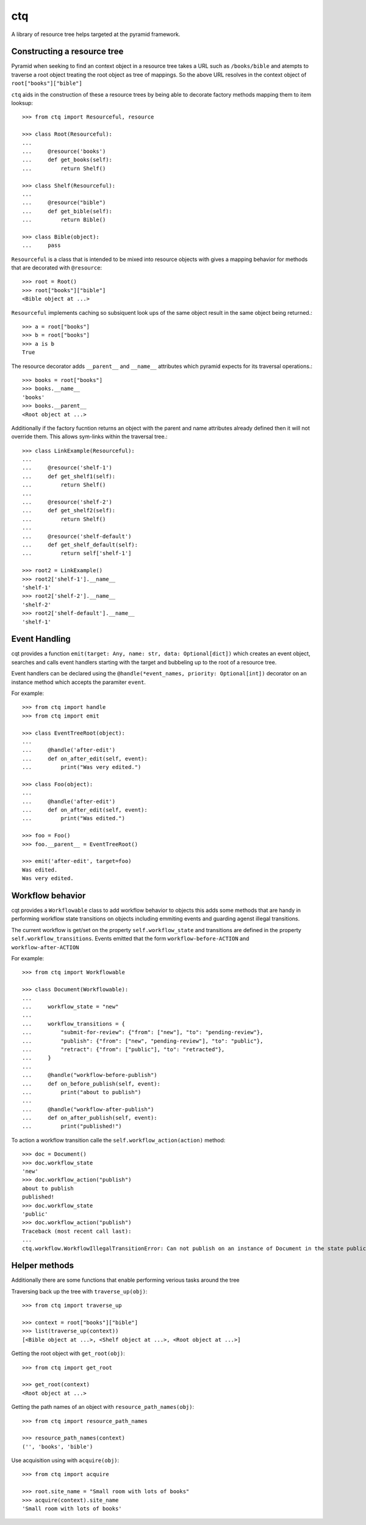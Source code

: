 ctq
===

A library of resource tree helps targeted at the pyramid framework.

Constructing a resource tree
----------------------------

Pyramid when seeking to find an context object in a resource tree takes a URL
such as ``/books/bible`` and atempts to traverse a root object treating the
root object as tree of mappings. So the above URL resolves in the context
object of ``root["books"]["bible"]``

``ctq`` aids in the construction of these a resource trees by being able to
decorate factory methods mapping them to item looksup::

    >>> from ctq import Resourceful, resource

    >>> class Root(Resourceful):
    ...
    ...     @resource('books')
    ...     def get_books(self):
    ...         return Shelf()

    >>> class Shelf(Resourceful):
    ...
    ...     @resource("bible")
    ...     def get_bible(self):
    ...         return Bible()

    >>> class Bible(object):
    ...     pass


``Resourceful`` is a class that is intended to be mixed into resource objects
with gives a mapping behavior for methods that are decorated with
``@resource``::

    >>> root = Root()
    >>> root["books"]["bible"]
    <Bible object at ...>

``Resourceful`` implements caching so subsiquent look ups of the same object result
in the same object being returned.::

    >>> a = root["books"]
    >>> b = root["books"]
    >>> a is b
    True

The resource decorator adds ``__parent__`` and ``__name__`` attributes which
pyramid expects for its traversal operations.::

    >>> books = root["books"]
    >>> books.__name__
    'books'
    >>> books.__parent__
    <Root object at ...>

Additionally if the factory fucntion returns an object with the parent and name
attributes already defined then it will not override them. This allows
sym-links within the traversal tree.::

    >>> class LinkExample(Resourceful):
    ...
    ...     @resource('shelf-1')
    ...     def get_shelf1(self):
    ...         return Shelf()
    ...
    ...     @resource('shelf-2')
    ...     def get_shelf2(self):
    ...         return Shelf()
    ...
    ...     @resource('shelf-default')
    ...     def get_shelf_default(self):
    ...         return self['shelf-1']

    >>> root2 = LinkExample()
    >>> root2['shelf-1'].__name__
    'shelf-1'
    >>> root2['shelf-2'].__name__
    'shelf-2'
    >>> root2['shelf-default'].__name__
    'shelf-1'

Event Handling
--------------

cqt provides a function ``emit(target: Any, name: str, data: Optional[dict])``
which creates an event object, searches and calls event handlers starting with
the target and bubbeling up to the root of a resource tree.

Event handlers can be declared using the ``@handle(*event_names, priority:
Optional[int])`` decorator on an instance method which accepts the paramiter
``event``.

For example::

    >>> from ctq import handle
    >>> from ctq import emit

    >>> class EventTreeRoot(object):
    ...
    ...     @handle('after-edit')
    ...     def on_after_edit(self, event):
    ...         print("Was very edited.")

    >>> class Foo(object):
    ...
    ...     @handle('after-edit')
    ...     def on_after_edit(self, event):
    ...         print("Was edited.")

    >>> foo = Foo()
    >>> foo.__parent__ = EventTreeRoot()

    >>> emit('after-edit', target=foo)
    Was edited.
    Was very edited.

Workflow behavior
-----------------

cqt provides a ``Workflowable`` class to add workflow behavior to objects this
adds some methods that are handy in performing workflow state transitions on
objects including emmiting events and guarding agenst illegal transitions.

The current workflow is get/set on the property ``self.workflow_state`` and
transitions are defined in the property ``self.workflow_transitions``. Events
emitted that the form ``workflow-before-ACTION`` and ``workflow-after-ACTION``

For example::

    >>> from ctq import Workflowable

    >>> class Document(Workflowable):
    ...
    ...     workflow_state = "new"
    ...
    ...     workflow_transitions = {
    ...         "submit-for-review": {"from": ["new"], "to": "pending-review"},
    ...         "publish": {"from": ["new", "pending-review"], "to": "public"},
    ...         "retract": {"from": ["public"], "to": "retracted"},
    ...     }
    ...
    ...     @handle("workflow-before-publish")
    ...     def on_before_publish(self, event):
    ...         print("about to publish")
    ...
    ...     @handle("workflow-after-publish")
    ...     def on_after_publish(self, event):
    ...         print("published!")

To action a workflow transition calle the ``self.workflow_action(action)``
method::
    
    >>> doc = Document()
    >>> doc.workflow_state
    'new'
    >>> doc.workflow_action("publish")
    about to publish
    published!
    >>> doc.workflow_state
    'public'
    >>> doc.workflow_action("publish")
    Traceback (most recent call last):
    ...
    ctq.workflow.WorkflowIllegalTransitionError: Can not publish on an instance of Document in the state public

Helper methods
--------------

Additionally there are some functions that enable performing verious tasks
around the tree

Traversing back up the tree with ``traverse_up(obj)``::

    >>> from ctq import traverse_up

    >>> context = root["books"]["bible"]
    >>> list(traverse_up(context))
    [<Bible object at ...>, <Shelf object at ...>, <Root object at ...>]

Getting the root object with ``get_root(obj)``::

    >>> from ctq import get_root

    >>> get_root(context)
    <Root object at ...>

Getting the path names of an object with ``resource_path_names(obj)``::

    >>> from ctq import resource_path_names

    >>> resource_path_names(context)
    ('', 'books', 'bible')

Use acquisition using with ``acquire(obj)``::

    >>> from ctq import acquire

    >>> root.site_name = "Small room with lots of books"
    >>> acquire(context).site_name
    'Small room with lots of books'

